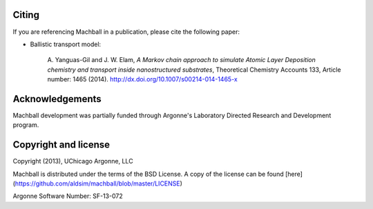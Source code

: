 Citing
======

If you are referencing Machball in a publication, please cite
the following paper:

* Ballistic transport model:

    A. Yanguas-Gil and J. W. Elam, *A Markov chain approach to
    simulate Atomic Layer Deposition chemistry and transport inside
    nanostructured substrates*, Theoretical Chemistry Accounts
    133, Article number: 1465 (2014). http://dx.doi.org/10.1007/s00214-014-1465-x


Acknowledgements
================

Machball development was partially funded through Argonne's
Laboratory Directed Research and Development program.


Copyright and license
=====================

Copyright (2013), UChicago Argonne, LLC

Machball is distributed under the terms of the BSD License. A
copy of the license can be found [here](https://github.com/aldsim/machball/blob/master/LICENSE)

Argonne Software Number: SF-13-072
